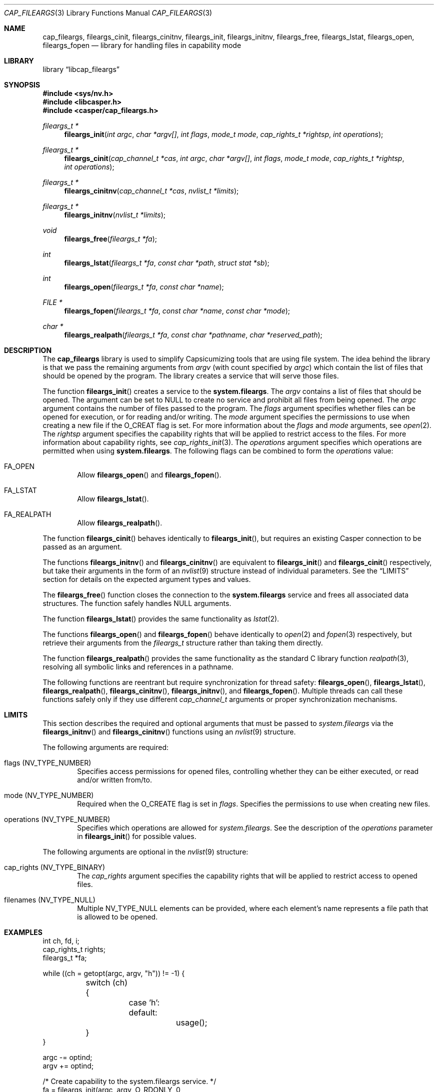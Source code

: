 .\" Copyright (c) 2018 Mariusz Zaborski <oshogbo@FreeBSD.org>
.\" All rights reserved.
.\"
.\" Redistribution and use in source and binary forms, with or without
.\" modification, are permitted provided that the following conditions
.\" are met:
.\" 1. Redistributions of source code must retain the above copyright
.\"    notice, this list of conditions and the following disclaimer.
.\" 2. Redistributions in binary form must reproduce the above copyright
.\"    notice, this list of conditions and the following disclaimer in the
.\"    documentation and/or other materials provided with the distribution.
.\"
.\" THIS SOFTWARE IS PROVIDED BY THE AUTHORS AND CONTRIBUTORS ``AS IS'' AND
.\" ANY EXPRESS OR IMPLIED WARRANTIES, INCLUDING, BUT NOT LIMITED TO, THE
.\" IMPLIED WARRANTIES OF MERCHANTABILITY AND FITNESS FOR A PARTICULAR PURPOSE
.\" ARE DISCLAIMED.  IN NO EVENT SHALL THE AUTHORS OR CONTRIBUTORS BE LIABLE
.\" FOR ANY DIRECT, INDIRECT, INCIDENTAL, SPECIAL, EXEMPLARY, OR CONSEQUENTIAL
.\" DAMAGES (INCLUDING, BUT NOT LIMITED TO, PROCUREMENT OF SUBSTITUTE GOODS
.\" OR SERVICES; LOSS OF USE, DATA, OR PROFITS; OR BUSINESS INTERRUPTION)
.\" HOWEVER CAUSED AND ON ANY THEORY OF LIABILITY, WHETHER IN CONTRACT, STRICT
.\" LIABILITY, OR TORT (INCLUDING NEGLIGENCE OR OTHERWISE) ARISING IN ANY WAY
.\" OUT OF THE USE OF THIS SOFTWARE, EVEN IF ADVISED OF THE POSSIBILITY OF
.\" SUCH DAMAGE.
.\"
.Dd December 14, 2024
.Dt CAP_FILEARGS 3
.Os
.Sh NAME
.Nm cap_fileargs ,
.Nm fileargs_cinit ,
.Nm fileargs_cinitnv ,
.Nm fileargs_init ,
.Nm fileargs_initnv ,
.Nm fileargs_free ,
.Nm fileargs_lstat ,
.Nm fileargs_open ,
.Nm fileargs_fopen
.Nd "library for handling files in capability mode"
.Sh LIBRARY
.Lb libcap_fileargs
.Sh SYNOPSIS
.In sys/nv.h
.In libcasper.h
.In casper/cap_fileargs.h
.Ft "fileargs_t *"
.Fn fileargs_init "int argc" "char *argv[]" "int flags" "mode_t mode" "cap_rights_t *rightsp" "int operations"
.Ft "fileargs_t *"
.Fn fileargs_cinit "cap_channel_t *cas" "int argc" "char *argv[]" "int flags" "mode_t mode" "cap_rights_t *rightsp" "int operations"
.Ft "fileargs_t *"
.Fn fileargs_cinitnv "cap_channel_t *cas" "nvlist_t *limits"
.Ft "fileargs_t *"
.Fn fileargs_initnv "nvlist_t *limits"
.Ft "void"
.Fn fileargs_free "fileargs_t *fa"
.Ft "int"
.Fn fileargs_lstat "fileargs_t *fa" "const char *path" "struct stat *sb"
.Ft "int"
.Fn fileargs_open "fileargs_t *fa" "const char *name"
.Ft "FILE *"
.Fn fileargs_fopen "fileargs_t *fa" "const char *name" "const char *mode"
.Ft "char *"
.Fn fileargs_realpath "fileargs_t *fa" "const char *pathname" "char *reserved_path"
.Sh DESCRIPTION
The
.Nm
library is used to simplify Capsicumizing tools that are using file system.
The idea behind the library is that we pass the remaining arguments from
.Fa argv
(with count specified by
.Fa argc )
which contain the list of files that should be opened by the program.
The library creates a service that will serve those files.
.Pp
The function
.Fn fileargs_init
creates a service to the
.Nm system.fileargs .
The
.Fa argv
contains a list of files that should be opened.
The argument can be set to
.Dv NULL
to create no service and prohibit all files from being opened.
The
.Fa argc
argument contains the number of files passed to the program.
The
.Fa flags
argument specifies whether files can be opened for execution, or for reading
and/or writing.
The
.Fa mode
argument specifies the permissions to use when creating a new file if the
.Dv O_CREAT
flag is set.
For more information about the
.Fa flags
and
.Fa mode
arguments, see
.Xr open 2 .
The
.Fa rightsp
argument specifies the capability rights that will be applied to restrict
access to the files.
For more information about capability rights, see
.Xr cap_rights_init 3 .
The
.Fa operations
argument specifies which operations are permitted when using
.Nm system.fileargs .
The following flags can be combined to form the
.Fa operations
value:
.Bl -ohang -offset indent
.It FA_OPEN
Allow
.Fn fileargs_open
and
.Fn fileargs_fopen .
.It FA_LSTAT
Allow
.Fn fileargs_lstat .
.It FA_REALPATH
Allow
.Fn fileargs_realpath .
.El
.Pp
The function
.Fn fileargs_cinit
behaves identically to
.Fn fileargs_init ,
but requires an existing Casper connection to be passed as an argument.
.Pp
The functions
.Fn fileargs_initnv
and
.Fn fileargs_cinitnv
are equivalent to
.Fn fileargs_init
and
.Fn fileargs_cinit
respectively, but take their arguments in the form of an
.Xr nvlist 9
structure instead of individual parameters.
See the
.Sx LIMITS
section for details on the expected argument types and values.
.Pp
The
.Fn fileargs_free
function closes the connection to the
.Nm system.fileargs
service and frees all associated data structures.
The function safely handles
.Dv NULL
arguments.
.Pp
The function
.Fn fileargs_lstat
provides the same functionality as
.Xr lstat 2 .
.Pp
The functions
.Fn fileargs_open
and
.Fn fileargs_fopen
behave identically to
.Xr open 2
and
.Xr fopen 3
respectively, but retrieve their arguments from the
.Va fileargs_t
structure rather than taking them directly.
.Pp
The function
.Fn fileargs_realpath
provides the same functionality as the standard C library function
.Xr realpath 3 ,
resolving all symbolic links and references in a pathname.
.Pp
The following functions are reentrant but require synchronization for
thread safety:
.Fn fileargs_open ,
.Fn fileargs_lstat ,
.Fn fileargs_realpath ,
.Fn fileargs_cinitnv ,
.Fn fileargs_initnv ,
and
.Fn fileargs_fopen .
Multiple threads can call these functions safely only if they use different
.Vt cap_channel_t
arguments or proper synchronization mechanisms.
.Sh LIMITS
This section describes the required and optional arguments that must be
passed to
.Fa system.fileargs
via the
.Fn fileargs_initnv
and
.Fn fileargs_cinitnv
functions using an
.Xr nvlist 9
structure.
.Pp
The following arguments are required:
.Bl -ohang -offset indent
.It flags ( NV_TYPE_NUMBER )
Specifies access permissions for opened files, controlling whether they
can be either executed, or read and/or written from/to.
.It mode ( NV_TYPE_NUMBER )
Required when the
.Dv O_CREATE
flag is set in
.Va flags .
Specifies the permissions to use when creating new files.
.It operations ( NV_TYPE_NUMBER )
Specifies which operations are allowed for
.Fa system.fileargs .
See the description of the
.Va operations
parameter in
.Fn fileargs_init
for possible values.
.El
.Pp
The following arguments are optional in the
.Xr nvlist 9
structure:
.Bl -ohang -offset indent
.It cap_rights ( NV_TYPE_BINARY )
The
.Va cap_rights
argument specifies the capability rights that will be applied to restrict
access to opened files.
.It filenames ( NV_TYPE_NULL )
Multiple
.Dv NV_TYPE_NULL
elements can be provided, where each element's name represents a file
path that is allowed to be opened.
.El
.Sh EXAMPLES
.Bd -literal
int ch, fd, i;
cap_rights_t rights;
fileargs_t *fa;

while ((ch = getopt(argc, argv, "h")) != -1) {
	switch (ch) {
		case 'h':
		default:
			usage();
	}
}

argc -= optind;
argv += optind;

/* Create capability to the system.fileargs service. */
fa = fileargs_init(argc, argv, O_RDONLY, 0,
    cap_rights_init(&rights, CAP_READ), FA_OPEN);
if (fa == NULL)
	err(1, "unable to open system.fileargs service");

/* Enter capability mode sandbox. */
if (cap_enter() < 0 && errno != ENOSYS)
	err(1, "unable to enter capability mode");

/* Open files. */
for (i = 0; i < argc; i++) {
	fd = fileargs_open(fa, argv[i]);
	if (fd < 0)
		err(1, "unable to open file %s", argv[i]);
	printf("File %s opened in capability mode\en", argv[i]);
	close(fd);
}

fileargs_free(fa);
.Ed
.Sh SEE ALSO
.Xr cap_enter 2 ,
.Xr lstat 2 ,
.Xr open 2 ,
.Xr cap_rights_init 3 ,
.Xr err 3 ,
.Xr fopen 3 ,
.Xr getopt 3 ,
.Xr realpath 3 ,
.Xr capsicum 4 ,
.Xr nv 9
.Sh HISTORY
The
.Nm
service first appeared in
.Fx 10.3 .
.Sh AUTHORS
.An Mariusz Zaborski Aq Mt oshogbo@FreeBSD.org
.Sh BUGS
The
.Nm
service is considered experimental and should be thoroughly evaluated
for risks before deploying in production environments.
